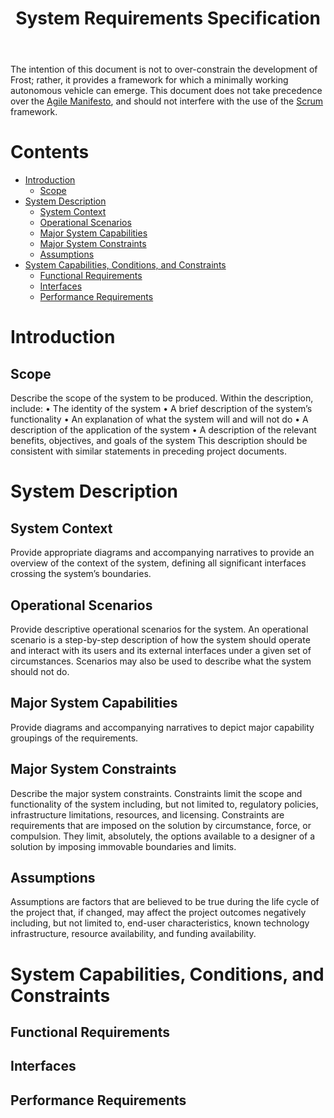 #+title: System Requirements Specification
#+export_file_name: README
#+options: num:nil toc:nil

The intention of this document is not to over-constrain the
development of Frost; rather, it provides a framework for which a
minimally working autonomous vehicle can emerge. This document does
not take precedence over the [[https://agilemanifesto.org/][Agile Manifesto]], and should not interfere
with the use of the [[https://www.scrum.org/resources/what-is-scrum][Scrum]] framework.

* Contents
  :PROPERTIES:
  :TOC:      this
  :END:
  -  [[#introduction][Introduction]]
    -  [[#scope][Scope]]
  -  [[#system-description][System Description]]
    -  [[#system-context][System Context]]
    -  [[#operational-scenarios][Operational Scenarios]]
    -  [[#major-system-capabilities][Major System Capabilities]]
    -  [[#major-system-constraints][Major System Constraints]]
    -  [[#assumptions][Assumptions]]
  -  [[#system-capabilities-conditions-and-constraints][System Capabilities, Conditions, and Constraints]]
    -  [[#functional-requirements][Functional Requirements]]
    -  [[#interfaces][Interfaces]]
    -  [[#performance-requirements][Performance Requirements]]

* Introduction
** Scope
   Describe the scope of the system to be produced. Within the
   description, include: • The identity of the system • A brief
   description of the system’s functionality • An explanation of what the
   system will and will not do • A description of the application of the
   system • A description of the relevant benefits, objectives, and goals
   of the system This description should be consistent with similar
   statements in preceding project documents.
* System Description
** System Context
   Provide appropriate diagrams and accompanying narratives to provide
   an overview of the context of the system, defining all significant
   interfaces crossing the system’s boundaries.
** Operational Scenarios
   Provide descriptive operational scenarios for the system. An
   operational scenario is a step-by-step description of how the
   system should operate and interact with its users and its external
   interfaces under a given set of circumstances. Scenarios may also
   be used to describe what the system should not do.
** Major System Capabilities
   Provide diagrams and accompanying narratives to depict major
   capability groupings of the requirements.
** Major System Constraints
   Describe the major system constraints. Constraints limit the scope
   and functionality of the system including, but not limited to,
   regulatory policies, infrastructure limitations, resources, and
   licensing. Constraints are requirements that are imposed on the
   solution by circumstance, force, or compulsion. They limit,
   absolutely, the options available to a designer of a solution by
   imposing immovable boundaries and limits.
   #+include: "./constraints.org"
** Assumptions
   Assumptions are factors that are believed to be true during the
   life cycle of the project that, if changed, may affect the project
   outcomes negatively including, but not limited to, end-user
   characteristics, known technology infrastructure, resource
   availability, and funding availability.
* System Capabilities, Conditions, and Constraints
** Functional Requirements
   #+include: "./functional.org"
** Interfaces
   #+include: "./ui.org"
** Performance Requirements
   #+include: "./performance.org"


